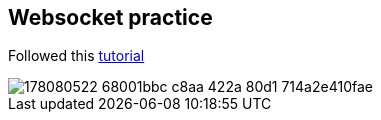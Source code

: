 == Websocket practice
Followed this https://www.callicoder.com/spring-boot-websocket-chat-example/[tutorial]

image::https://user-images.githubusercontent.com/27693622/178080522-68001bbc-c8aa-422a-80d1-714a2e410fae.png[]

